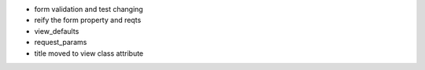 
- form validation and test changing

- reify the form property and reqts

- view_defaults

- request_params

- title moved to view class attribute